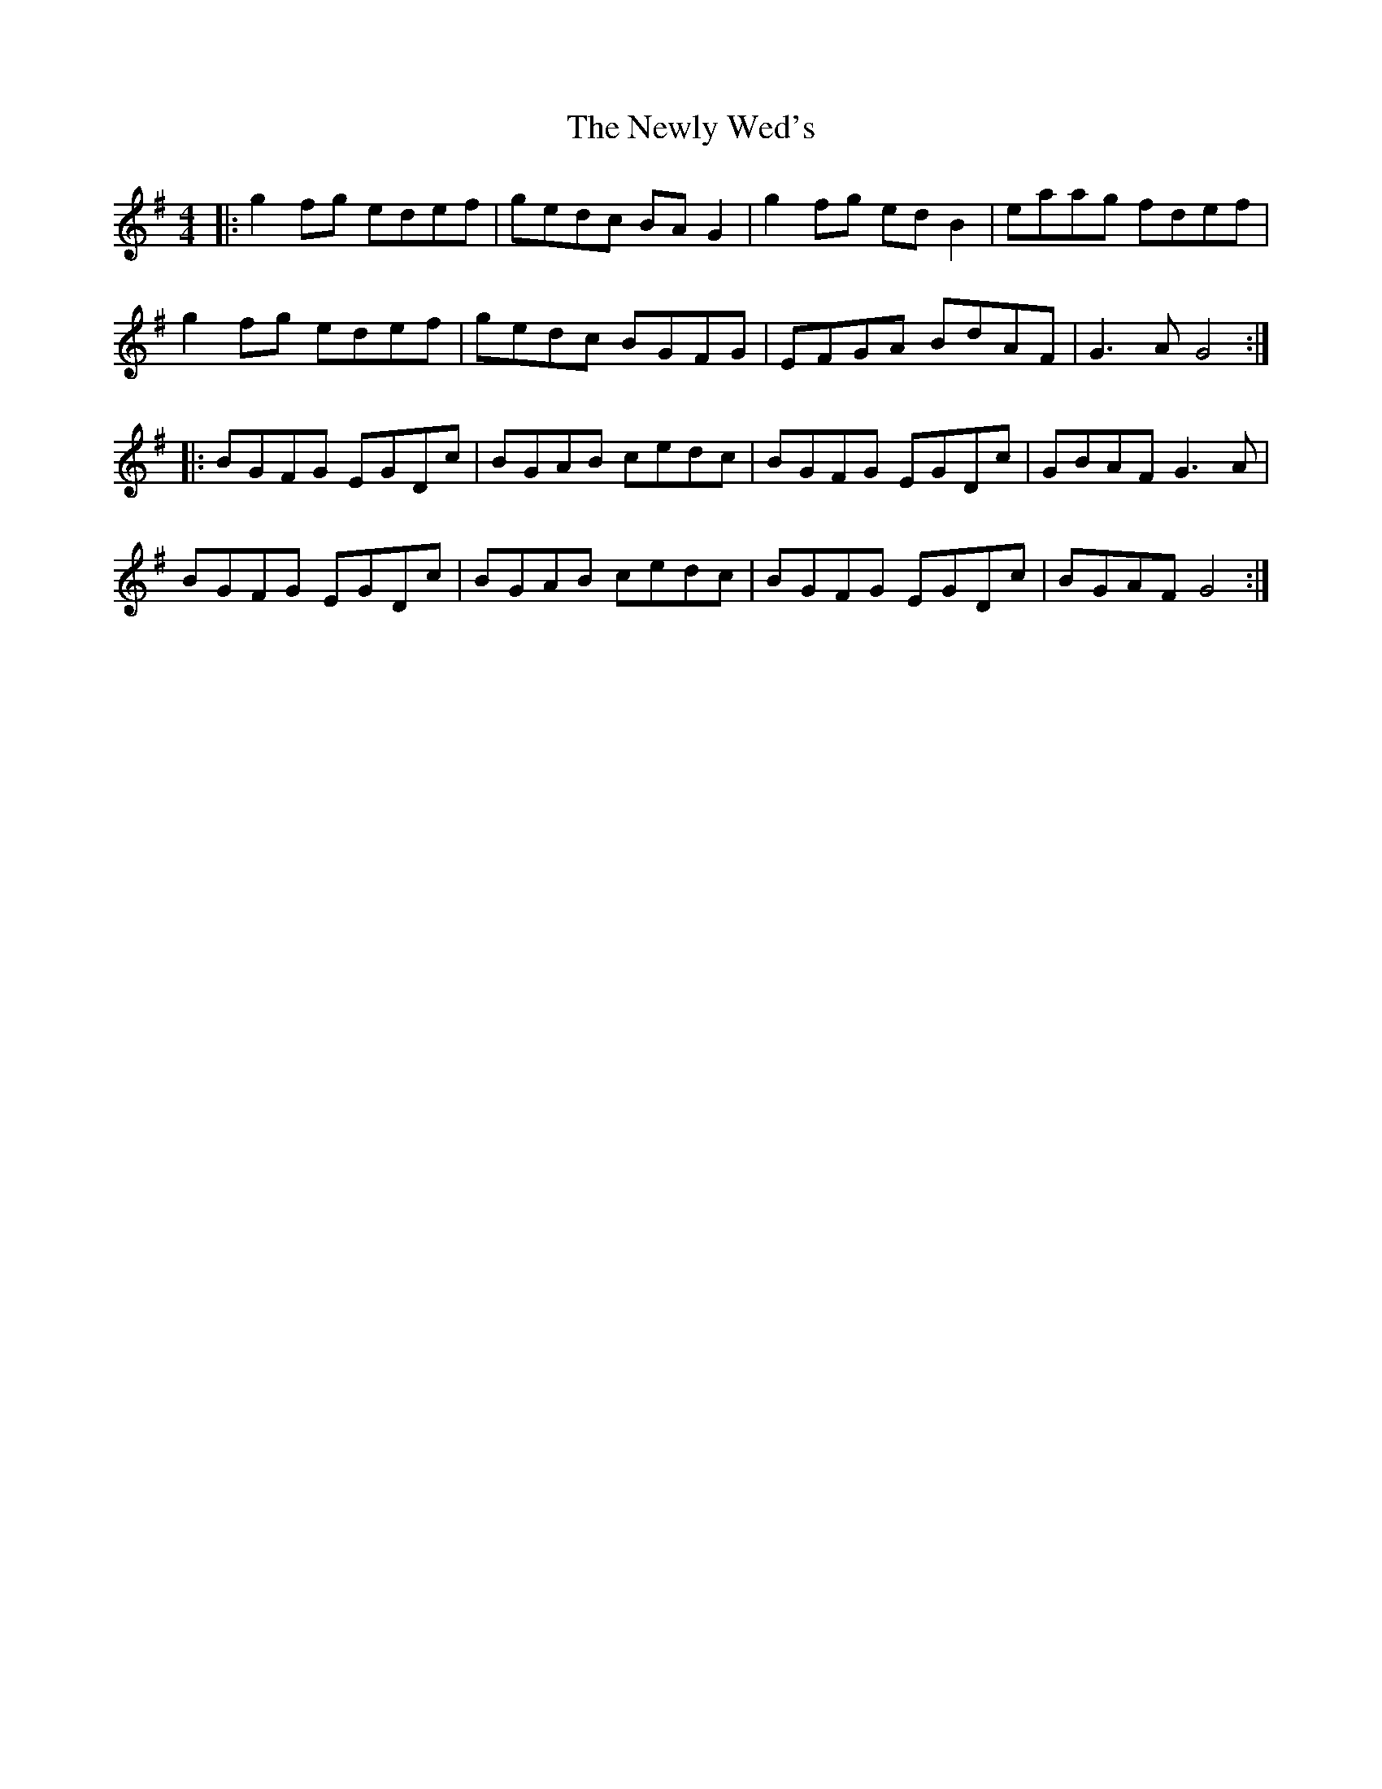 X: 29346
T: Newly Wed's, The
R: reel
M: 4/4
K: Gmajor
|:g2 fg edef|gedc BA G2|g2 fg ed B2|eaag fdef|
g2 fg edef|gedc BGFG|EFGA BdAF|G3A G4:|
|:BGFG EGDc|BGAB cedc|BGFG EGDc|GBAF G3A|
BGFG EGDc|BGAB cedc|BGFG EGDc|BGAF G4:|

